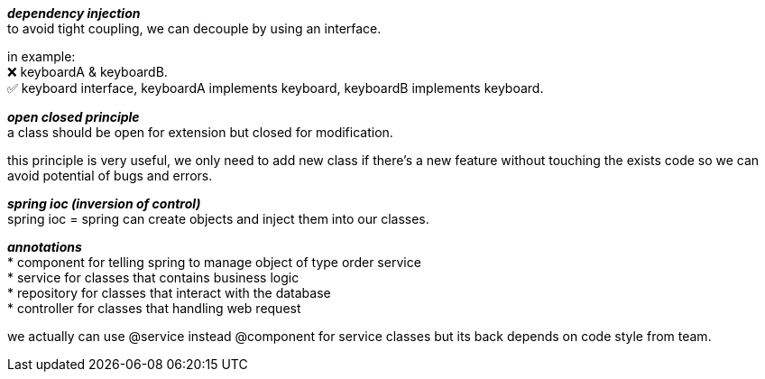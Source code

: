 :hardbreaks:
**_dependency injection_**  
to avoid tight coupling, we can decouple by using an interface.

in example:  
❌ keyboardA & keyboardB.  
✅ keyboard interface, keyboardA implements keyboard, keyboardB implements keyboard.  

**_open closed principle_**
a class should be open for extension but closed for modification.

this principle is very useful, we only need to add new class if there's a new feature without touching the exists code so we can avoid potential of bugs and errors.

**_spring ioc (inversion of control)_**
spring ioc = spring can create objects and inject them into our classes.

**_annotations_**
* component for telling spring to manage object of type order service
* service for classes that contains business logic
* repository for classes that interact with the database
* controller for classes that handling web request

we actually can use @service instead @component for service classes but its back depends on code style from team.